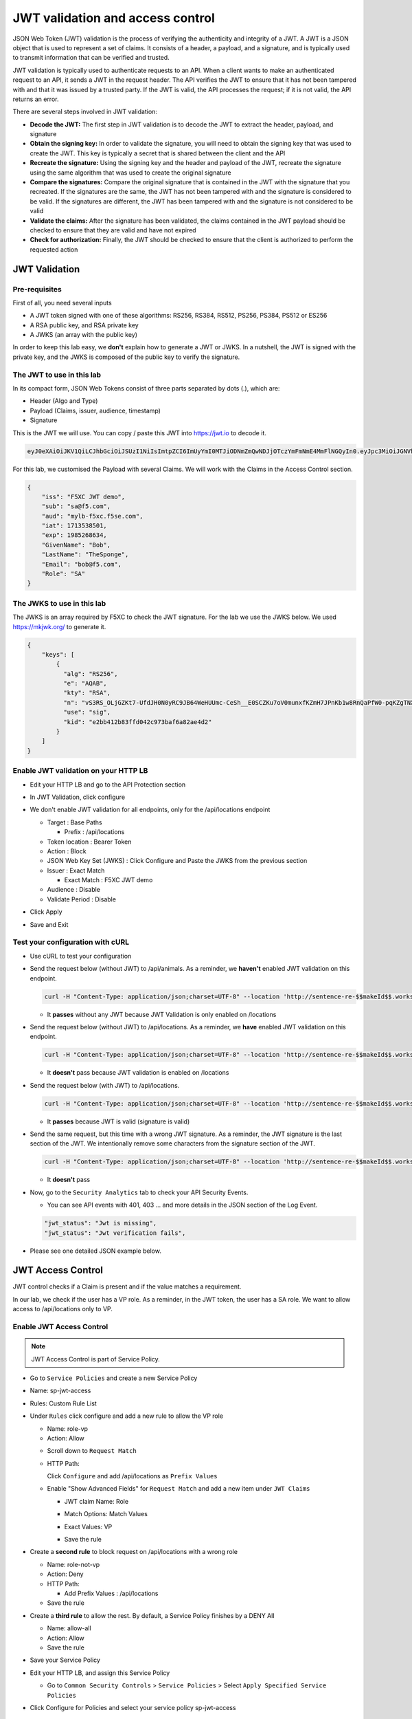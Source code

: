 JWT validation and access control
=================================

JSON Web Token (JWT) validation is the process of verifying the authenticity and integrity of a JWT. A JWT is a JSON object that is used to represent a set of claims. It consists of a header, a payload, and a signature, and is typically used to transmit information that can be verified and trusted.

JWT validation is typically used to authenticate requests to an API. When a client wants to make an authenticated request to an API, it sends a JWT in the request header. The API verifies the JWT to ensure that it has not been tampered with and that it was issued by a trusted party. If the JWT is valid, the API processes the request; if it is not valid, the API returns an error.

There are several steps involved in JWT validation:

* **Decode the JWT:** The first step in JWT validation is to decode the JWT to extract the header, payload, and signature
* **Obtain the signing key:** In order to validate the signature, you will need to obtain the signing key that was used to create the JWT. This key is typically a secret that is shared between the client and the API
* **Recreate the signature:** Using the signing key and the header and payload of the JWT, recreate the signature using the same algorithm that was used to create the original signature
* **Compare the signatures:** Compare the original signature that is contained in the JWT with the signature that you recreated. If the signatures are the same, the JWT has not been tampered with and the signature is considered to be valid. If the signatures are different, the JWT has been tampered with and the signature is not considered to be valid
* **Validate the claims:** After the signature has been validated, the claims contained in the JWT payload should be checked to ensure that they are valid and have not expired
* **Check for authorization:** Finally, the JWT should be checked to ensure that the client is authorized to perform the requested action
 
JWT Validation
--------------

Pre-requisites
^^^^^^^^^^^^^^

First of all, you need several inputs

* A JWT token signed with one of these algorithms: RS256, RS384, RS512, PS256, PS384, PS512 or ES256
* A RSA public key, and RSA private key
* A JWKS (an array with the public key)

In order to keep this lab easy, we **don't** explain how to generate a JWT or JWKS. In a nutshell, the JWT is signed with the private key, and the JWKS is composed of the public key to verify the signature.

The JWT to use in this lab
^^^^^^^^^^^^^^^^^^^^^^^^^^

In its compact form, JSON Web Tokens consist of three parts separated by dots (.), which are:

* Header (Algo and Type)
* Payload (Claims, issuer, audience, timestamp)
* Signature

This is the JWT we will use. You can copy / paste this JWT into https://jwt.io to decode it.

.. code-block:: bash

    eyJ0eXAiOiJKV1QiLCJhbGciOiJSUzI1NiIsImtpZCI6ImUyYmI0MTJiODNmZmQwNDJjOTczYmFmNmE4MmFlNGQyIn0.eyJpc3MiOiJGNVhDIEpXVCBkZW1vIiwic3ViIjoic2FAZjUuY29tIiwiYXVkIjoibXlsYi1mNXhjLmY1c2UuY29tIiwiaWF0IjoxNzEzNTM4NTAxLCJleHAiOjE5ODUyNjg2MzQsIkdpdmVuTmFtZSI6IkJvYiIsIkxhc3ROYW1lIjoiVGhlU3BvbmdlIiwiRW1haWwiOiJib2JAZjUuY29tIiwiUm9sZSI6IlNBIn0.WA7_DP40VK1kP76-S68qxadnTyRnaKXX9QvRL5Jhhq9tIJdNE8ULY27JY8-lpJ69F2Ne1bupoKv5Eu3QSWjOK5Etqe_pfqKhN_Yh5iyG7TmAE95h1yqehuRnPsvjaMXju7MY0nl_SGe774eXScOs-8GzkdXOVp--GMbERWsEjHTkbBlVrT4Mp2DmI3I7gKJoFGkYeSCf3MLI0rrIqMNzqrCy4cWoO2_Ttm17pfmDzcHgeyuYwN1p4m5Unq9_0SLIIg_CbrQLev2bKzft_n_-VWZaPz1VI1paqCeah5r7QIrTRRJjCJPGR9SSTMia8gvqnlDO5nnDami7y431VooiNwII5M3GVO9Uw7WHUw7lHG0HBfsvknC6-hfQbws-I5X3DhU2suKhCl_cNrST9nHLDS49uaF5c75yAEpUWgfukqQbZmaHvu7itFX8LoC1qhQWIHtFj-pkAvFTR82YwLsi8RrpGp4UNvUjxiISfXOr_SyvEvtp4wal2CMHIHea3bSv

For this lab, we customised the Payload with several Claims. We will work with the Claims in the Access Control section.

.. code-block:: JSON

    {
        "iss": "F5XC JWT demo",
        "sub": "sa@f5.com",
        "aud": "mylb-f5xc.f5se.com",
        "iat": 1713538501,
        "exp": 1985268634,
        "GivenName": "Bob",
        "LastName": "TheSponge",
        "Email": "bob@f5.com",
        "Role": "SA"
    }


The JWKS to use in this lab
^^^^^^^^^^^^^^^^^^^^^^^^^^^

The JWKS is an array required by F5XC to check the JWT signature. For the lab we use the JWKS below. We used https://mkjwk.org/ to generate it.

.. code-block:: JSON

    {
        "keys": [
            {
              "alg": "RS256",
              "e": "AQAB",
              "kty": "RSA",
              "n": "vS3RS_OLjGZKt7-UfdJH0N0yRC9JB64WeHUUmc-CeSh__E0SCZKu7oV0munxfKZmH7JPnKb1w8RnQaPfW0-pqKZgTNXlzqeSfEwL1bkmEZ8xyUBdN9zHDo7nioHUUPZKimJUIZDFhbic2VOh9oLI4wp2ucRk9uOgFbxFoAjtG_4cL2wKTAD-E0OB7qgw0f1mfKP5KeiSZCex8V7vnVA8jFqCY8rQMsNiC40H1odi-n6cvFI3LpwLN7GYTvKtwTWvw5CBTvAOjEK8avh7QzZyEVq9tNDuSywpdfQOkZjw0ThN25KmVRgYq_5igtDABRt54GLb9phyyDVeZjfBFh-r70H4rsfYlYqFmNCD8A6EwBlpOjO8gtmGQxXPM1GxLHOy-CnccmgzLduE8dDRnTssJ4TguG9Y41QYyrxIXJoyN4MaHOJwZc8qVHDEB2eP5MF8s1TltxKQwprxaV3XIBlHc7XaZCkJ7Dc9-Zrpi5bRlXoILRlL-bnovPglWfRvYlNv",
              "use": "sig",
              "kid": "e2bb412b83ffd042c973baf6a82ae4d2"
            }
        ]
    }


Enable JWT validation on your HTTP LB
^^^^^^^^^^^^^^^^^^^^^^^^^^^^^^^^^^^^^

* Edit your HTTP LB and go to the API Protection section
* In JWT Validation, click configure
* We don't enable JWT validation for all endpoints, only for the /api/locations endpoint
  
  * Target : Base Paths
  
    * Prefix : /api/locations
  
  * Token location : Bearer Token
  
  * Action : Block
  
  * JSON Web Key Set (JWKS) : Click Configure and Paste the JWKS from the previous section
  
  * Issuer : Exact Match
  
    * Exact Match : F5XC JWT demo
  
  * Audience : Disable
  
  * Validate Period : Disable

* Click Apply
* Save and Exit

  .. image:: ../pictures/config-jwt.png
    :align: center
    :scale: 50%


Test your configuration with cURL
^^^^^^^^^^^^^^^^^^^^^^^^^^^^^^^^^^^^

* Use cURL to test your configuration
  
* Send the request below (without JWT) to /api/animals. As a reminder, we **haven't** enabled JWT validation on this endpoint.

  .. code-block:: bash

    curl -H "Content-Type: application/json;charset=UTF-8" --location 'http://sentence-re-$$makeId$$.workshop.emea.f5se.com/api/animals'

  * It **passes** without any JWT because JWT Validation is only enabled on /locations

* Send the request below (without JWT) to /api/locations. As a reminder, we **have** enabled JWT validation on this endpoint.

  .. code-block:: bash

    curl -H "Content-Type: application/json;charset=UTF-8" --location 'http://sentence-re-$$makeId$$.workshop.emea.f5se.com/api/locations'

  * It **doesn't** pass because JWT validation is enabled on /locations

* Send the request below (with JWT) to /api/locations.

  .. code-block:: bash

    curl -H "Content-Type: application/json;charset=UTF-8" --location 'http://sentence-re-$$makeId$$.workshop.emea.f5se.com/api/locations' --header 'Authorization: Bearer eyJ0eXAiOiJKV1QiLCJhbGciOiJSUzI1NiIsImtpZCI6ImUyYmI0MTJiODNmZmQwNDJjOTczYmFmNmE4MmFlNGQyIn0.eyJpc3MiOiJGNVhDIEpXVCBkZW1vIiwic3ViIjoic2FAZjUuY29tIiwiYXVkIjoibXlsYi1mNXhjLmY1c2UuY29tIiwiaWF0IjoxNzEzNTM4NTAxLCJleHAiOjE5ODUyNjg2MzQsIkdpdmVuTmFtZSI6IkJvYiIsIkxhc3ROYW1lIjoiVGhlU3BvbmdlIiwiRW1haWwiOiJib2JAZjUuY29tIiwiUm9sZSI6IlNBIn0.WA7_DP40VK1kP76-S68qxadnTyRnaKXX9QvRL5Jhhq9tIJdNE8ULY27JY8-lpJ69F2Ne1bupoKv5Eu3QSWjOK5Etqe_pfqKhN_Yh5iyG7TmAE95h1yqehuRnPsvjaMXju7MY0nl_SGe774eXScOs-8GzkdXOVp--GMbERWsEjHTkbBlVrT4Mp2DmI3I7gKJoFGkYeSCf3MLI0rrIqMNzqrCy4cWoO2_Ttm17pfmDzcHgeyuYwN1p4m5Unq9_0SLIIg_CbrQLev2bKzft_n_-VWZaPz1VI1paqCeah5r7QIrTRRJjCJPGR9SSTMia8gvqnlDO5nnDami7y431VooiNwII5M3GVO9Uw7WHUw7lHG0HBfsvknC6-hfQbws-I5X3DhU2suKhCl_cNrST9nHLDS49uaF5c75yAEpUWgfukqQbZmaHvu7itFX8LoC1qhQWIHtFj-pkAvFTR82YwLsi8RrpGp4UNvUjxiISfXOr_SyvEvtp4wal2CMHIHea3bSv'

  * It **passes** because JWT is valid (signature is valid)

* Send the same request, but this time with a wrong JWT signature. As a reminder, the JWT signature is the last section of the JWT. We intentionally remove some characters from the signature section of the JWT.

  .. code-block:: bash

    curl -H "Content-Type: application/json;charset=UTF-8" --location 'http://sentence-re-$$makeId$$.workshop.emea.f5se.com/api/locations' --header 'Authorization: Bearer eyJhbGciOiJSUzI1NiIsInR5cCI6IkpXVCJ9.eyJpc3MiOiJGNVhDIEpXVCBkZW1vIiwic3ViIjoic2FAZjUuY29tIiwiYXVkIjoibXlsYi1mNXhjLmY1c2UuY29tIiwiaWF0IjoxNzEzNTM4NTAxLCJleHAiOjE3MTM1MzkxMDEsIkdpdmVuTmFtZSI6IkJvYiIsIkxhc3ROYW1lIjoiVGhlU3BvbmdlIiwiRW1haWwiOiJib2JAZjUuY29tIiwiUm9sZSI6IlNBIn0.bz6XTCLN6Nioz56pzs8nJTJ4OExkNsYNiGmHa23BEbcWRA4O3UFPBfII110yd4l2wbYuaaWbEWXZLkkqRb-0LJHyOMg1TvI15HZKvwqVN7nj4g-qtSpfnrmd4w2pAyRvMeqxt_r2apAzmyjvTrwFamxKtZ9IDhQ7CB1O8XsT0yJB2lpU9tS09PrM3kJNbbr5yzgVCk1eSOGE0Uh7qhcgrnDqpHcGVd0pm_Z2R-mZH-DMN99jwcgrFlOW28XYo9YWodHpwBAe3ZxWqnxDjIberk55EkfqlEPaFj6GK2IyzEsLbazMQuQB2meK'

  * It **doesn't** pass

* Now, go to the ``Security Analytics`` tab to check your API Security Events.

  * You can see API events with 401, 403 ... and more details in the JSON section of the Log Event. 

  .. code-block:: bash

    "jwt_status": "Jwt is missing",
    "jwt_status": "Jwt verification fails",    

* Please see one detailed JSON example below.

  .. image:: ../pictures/jwt-verification-fails.png
    :align: center
    :scale: 50%

JWT Access Control
------------------

JWT control checks if a Claim is present and if the value matches a requirement.

In our lab, we check if the user has a VP role. As a reminder, in the JWT token, the user has a SA role. We want to allow access to /api/locations only to VP. 

Enable JWT Access Control
^^^^^^^^^^^^^^^^^^^^^^^^^

.. note:: JWT Access Control is part of Service Policy.

* Go to ``Service Policies`` and create a new Service Policy

* Name: sp-jwt-access

* Rules: Custom Rule List

* Under ``Rules`` click configure and add a new rule to allow the VP role

  * Name: role-vp

  * Action: Allow
  
  .. image:: ../pictures/role-vp.png
    :align: center
    :scale: 50%

  * Scroll down to ``Request Match``

  * HTTP Path:

    Click ``Configure`` and add /api/locations as ``Prefix Values``
  
  .. image:: ../pictures/prefix-values.png
    :align: center
    :scale: 50%

  * Enable "Show Advanced Fields" for ``Request Match`` and add a new item under ``JWT Claims``
  
    * JWT claim Name: Role
    
    * Match Options: Match Values

    * Exact Values: VP

      .. image:: ../pictures/claim-vp.png
        :align: center
        :scale: 70%

    * Save the rule

* Create a **second rule** to block request on /api/locations with a wrong role

  * Name: role-not-vp

  * Action: Deny
  
  * HTTP Path:

    * Add Prefix Values : /api/locations

  * Save the rule

* Create a **third rule** to allow the rest. By default, a Service Policy finishes by a DENY All

  * Name: allow-all

  * Action: Allow

  * Save the rule

  .. image:: ../pictures/sp-rules.png
    :align: center
    :scale: 70%

* Save your Service Policy

* Edit your HTTP LB, and assign this Service Policy

  * Go to ``Common Security Controls`` > ``Service Policies`` > Select ``Apply Specified Service Policies``
  
  .. image:: ../pictures/common-security-controls.png
    :align: center
    :scale: 70%
  
* Click Configure for Policies and select your service policy sp-jwt-access
  
  .. image:: ../pictures/service-policy.png
    :align: center
    :scale: 70%
  

Test JWT Access Control
^^^^^^^^^^^^^^^^^^^^^^^

* Start by sending a request to /api/animals. This endpoint is not protected with JWT validation.

  .. code-block:: bash

    curl -H "Content-Type: application/json;charset=UTF-8" --location 'http://sentence-re-$$makeId$$.workshop.emea.f5se.com/api/animals'

  * It still **passes**

* Send a request to /api/locations but with a wrong Role. We send the same request as before, where the Role is SA.

  .. code-block:: bash

    curl -H "Content-Type: application/json;charset=UTF-8" --location 'http://sentence-re-$$makeId$$.workshop.emea.f5se.com/api/locations' --header 'Authorization: Bearer eyJ0eXAiOiJKV1QiLCJhbGciOiJSUzI1NiIsImtpZCI6ImUyYmI0MTJiODNmZmQwNDJjOTczYmFmNmE4MmFlNGQyIn0.eyJpc3MiOiJGNVhDIEpXVCBkZW1vIiwic3ViIjoic2FAZjUuY29tIiwiYXVkIjoibXlsYi1mNXhjLmY1c2UuY29tIiwiaWF0IjoxNzEzNTM4NTAxLCJleHAiOjE5ODUyNjg2MzQsIkdpdmVuTmFtZSI6IkJvYiIsIkxhc3ROYW1lIjoiVGhlU3BvbmdlIiwiRW1haWwiOiJib2JAZjUuY29tIiwiUm9sZSI6IlNBIn0.WA7_DP40VK1kP76-S68qxadnTyRnaKXX9QvRL5Jhhq9tIJdNE8ULY27JY8-lpJ69F2Ne1bupoKv5Eu3QSWjOK5Etqe_pfqKhN_Yh5iyG7TmAE95h1yqehuRnPsvjaMXju7MY0nl_SGe774eXScOs-8GzkdXOVp--GMbERWsEjHTkbBlVrT4Mp2DmI3I7gKJoFGkYeSCf3MLI0rrIqMNzqrCy4cWoO2_Ttm17pfmDzcHgeyuYwN1p4m5Unq9_0SLIIg_CbrQLev2bKzft_n_-VWZaPz1VI1paqCeah5r7QIrTRRJjCJPGR9SSTMia8gvqnlDO5nnDami7y431VooiNwII5M3GVO9Uw7WHUw7lHG0HBfsvknC6-hfQbws-I5X3DhU2suKhCl_cNrST9nHLDS49uaF5c75yAEpUWgfukqQbZmaHvu7itFX8LoC1qhQWIHtFj-pkAvFTR82YwLsi8RrpGp4UNvUjxiISfXOr_SyvEvtp4wal2CMHIHea3bSv'

  * It **doesn't** pass because the Role claim is not VP

* Send a new request with the Role VP

  .. code-block:: bash

    curl -H "Content-Type: application/json;charset=UTF-8" --location 'http://sentence-re-$$makeId$$.workshop.emea.f5se.com/api/locations' --header 'Authorization: Bearer eyJhbGciOiJSUzI1NiIsInR5cCI6IkpXVCJ9.eyJpc3MiOiJGNVhDIEpXVCBkZW1vIiwic3ViIjoic2FAZjUuY29tIiwiYXVkIjoibXlsYi1mNXhjLmY1c2UuY29tIiwiaWF0IjoxNzEzNTM4NTAxLCJleHAiOjE3MTM1MzkxMDEsIkdpdmVuTmFtZSI6IkJvYiIsIkxhc3ROYW1lIjoiVGhlU3BvbmdlIiwiRW1haWwiOiJib2JAZjUuY29tIiwiUm9sZSI6IlZQIn0.JAp4x3PWnV9Xbn4nNC0ug775UD-Jc0UngguA64VyAIC9olMImrkVhaMTJhlJMMtxsNhDAL8JDfihJ4isfYTuDN-L4e0RJb68YyRQ9mBFBDQcpEzJDyaYwLV9agavM3qCqeHz8l1VPFqjhiUJKbrGYLTiLZYfthRLrIw2rSO-lcBexnwMMcL9g3pekKuK0e-M_a3Z5OKuNpaY4Iaa3RIwCS_zFATssTzEhYsMbcKgWZqNchbe4C0l7dbz7n-xhpPHiemfZxIeCY-HIz2Gy6XVJxsBksgtML70_Z-lTOknoFEg-ufeZpy6_wHEHU-4Hzc0gGjQVLTpiMN5zAQHV68c8g'

  * It **passes** because the Role claim is VP


Check API events
----------------

* In Overview Security Dashboard, click on your HTTP LB

* Click on Security Analytics

* Find an API event and expand it

  * If you want to see more details of the blocking, switch to JSON view

  .. image:: ../pictures/event-view.png
    :align: center
    :scale: 80%

